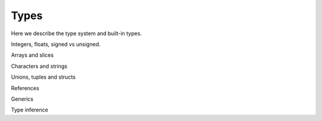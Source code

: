 Types
-----

Here we describe the type system and built-in types.

Integers, floats, signed vs unsigned.

Arrays and slices

Characters and strings

Unions, tuples and structs

References

Generics

Type inference
